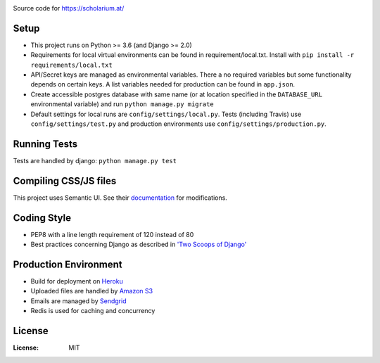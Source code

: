 .. image:: https://drive.google.com/uc?id=0B58q9z1XmLXIUDdDMXpoZFEyZDQ
Source code for https://scholarium.at/

.. image:: https://img.shields.io/badge/built%20with-Cookiecutter%20Django-ff69b4.svg
     :target: https://github.com/pydanny/cookiecutter-django/
     :alt: Built with Cookiecutter Django

.. image:: https://travis-ci.org/valuehack/scholariumat.svg?branch=master
   :target: https://travis-ci.org/valuehack/scholariumat

.. image:: https://coveralls.io/repos/github/valuehack/scholariumat/badge.svg?branch=master
   :target: https://coveralls.io/github/valuehack/scholariumat?branch=master

Setup
-----
* This project runs on Python >= 3.6 (and Django >= 2.0)
* Requirements for local virtual environments can be found in requirement/local.txt. Install with ``pip install -r requirements/local.txt``
* API/Secret keys are managed as environmental variables. There a no required variables but some functionality depends on certain keys. A list variables needed for production can be found in ``app.json``.
* Create accessible postgres database with same name (or at location specified in the ``DATABASE_URL`` environmental variable) and run ``python manage.py migrate``
* Default settings for local runs are ``config/settings/local.py``. Tests (including Travis) use ``config/settings/test.py`` and production environments use ``config/settings/production.py``.

Running Tests
-------------
Tests are handled by django: ``python manage.py test``

Compiling CSS/JS files
-------------------
This project uses Semantic UI. See their `documentation <https://semantic-ui.com/introduction/getting-started.html>`_ for modifications. 

Coding Style
------------
* PEP8 with a line length requirement of 120 instead of 80
* Best practices concerning Django as described in `'Two Scoops of Django' <https://www.twoscoopspress.com/products/two-scoops-of-django-1-11>`_

Production Environment
----------------------
* Build for deployment on `Heroku <https://www.heroku.com/>`_
* Uploaded files are handled by `Amazon S3 <https://aws.amazon.com/s3/>`_
* Emails are managed by `Sendgrid <https://sendgrid.com/>`_
* Redis is used for caching and concurrency 

License
-------
:License: MIT
